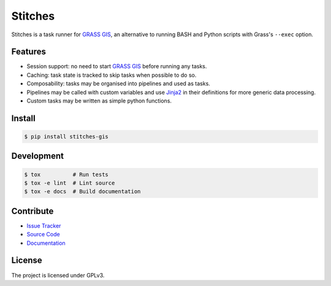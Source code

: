 Stitches
========

.. image:: https://readthedocs.org/projects/stitches/badge/?version=latest&style=flat-square
   :target: https://stitches.readthedocs.io/en/latest
   :alt: Documentation Status

Stitches is a task runner for `GRASS GIS`_, an alternative to running BASH and
Python scripts with Grass's ``--exec`` option.

.. image:: http://davepoulter.net/media/stitches.png
   :alt: Stitches output
   :align: center

Features
--------
- Session support: no need to start `GRASS GIS`_ before running any tasks.
- Caching: task state is tracked to skip tasks when possible to do so.
- Composability: tasks may be organised into pipelines and used as tasks.
- Pipelines may be called with custom variables and use `Jinja2`_ in their
  definitions for more generic data processing.
- Custom tasks may be written as simple python functions.

.. _GRASS GIS: https://grass.osgeo.org/
.. _Jinja2: http://jinja.pocoo.org/docs/2.10/

Install
-------
.. code-block:: shell

   $ pip install stitches-gis

Development
-----------
.. code-block:: shell

   $ tox          # Run tests
   $ tox -e lint  # Lint source
   $ tox -e docs  # Build documentation

Contribute
----------
- `Issue Tracker`_
- `Source Code`_
- `Documentation`_

.. _Issue Tracker: https://github.com/davebrent/stitches/issues
.. _Source Code: https://github.com/davebrent/stitches
.. _Documentation: https://stitches.readthedocs.io/en/latest

License
-------
The project is licensed under GPLv3.
